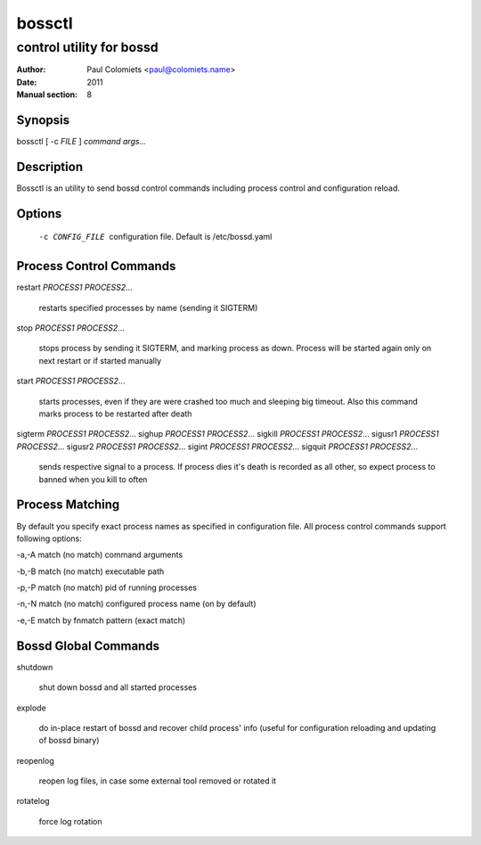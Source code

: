 =======
bossctl
=======

-------------------------
control utility for bossd
-------------------------

:Author: Paul Colomiets <paul@colomiets.name>
:Date: 2011
:Manual section: 8

Synopsis
--------

| bossctl [ -c *FILE* ] *command* *args...*

Description
-----------

Bossctl is an utility to send bossd control commands including process control
and configuration reload.

Options
-------

  -c CONFIG_FILE
    configuration file. Default is /etc/bossd.yaml

Process Control Commands
------------------------

restart *PROCESS1* *PROCESS2*...

    restarts specified processes by name (sending it SIGTERM)

stop *PROCESS1* *PROCESS2*...

    stops process by sending it SIGTERM, and marking process as down. Process
    will be started again only on next restart or if started manually

start *PROCESS1* *PROCESS2*...

    starts processes, even if they are were crashed too much and sleeping big
    timeout. Also this command marks process to be restarted after death

sigterm *PROCESS1* *PROCESS2*...
sighup *PROCESS1* *PROCESS2*...
sigkill *PROCESS1* *PROCESS2*...
sigusr1 *PROCESS1* *PROCESS2*...
sigusr2 *PROCESS1* *PROCESS2*...
sigint *PROCESS1* *PROCESS2*...
sigquit *PROCESS1* *PROCESS2*...

    sends respective signal to a process. If process dies it's death is
    recorded as all other, so expect process to banned when you kill to often

Process Matching
----------------

By default you specify exact process names as specified in configuration
file. All process control commands support following options:

-a,-A    match (no match) command arguments

-b,-B    match (no match) executable path

-p,-P    match (no match) pid of running processes

-n,-N    match (no match) configured process name (on by default)

-e,-E    match by fnmatch pattern (exact match)

Bossd Global Commands
---------------------

shutdown

    shut down bossd and all started processes

explode

    do in-place restart of bossd and recover child process' info (useful for
    configuration reloading and updating of bossd binary)

reopenlog

    reopen log files, in case some external tool removed or rotated it

rotatelog

    force log rotation
